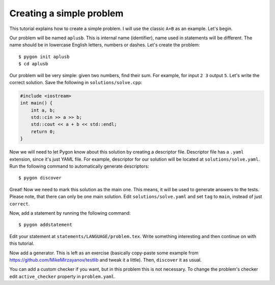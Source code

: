 Creating a simple problem
=========================

This tutorial explains how to create a simple problem.
I will use the classic ``A+B`` as an example. Let's begin.

Our problem will be named ``aplusb``. This is internal name (identifier),
name used in statements will be different. The name should be in lowercase
English letters, numbers or dashes. Let's create the problem:

::

    $ pygon init aplusb
    $ cd aplusb

Our problem will be very simple: given two numbers, find their sum.
For example, for input ``2 3`` output ``5``.
Let's write the correct solution. Save the following in ``solutions/solve.cpp``:

.. code:: c++

   #include <iostream>
   int main() {
       int a, b;
       std::cin >> a >> b;
       std::cout << a + b << std::endl;
       return 0;
   }

Now we will need to let Pygon know about this solution by creating a descriptor file.
Descriptor file has a ``.yaml`` extension, since it's just YAML file.
For example, descriptor for our solution will be located at ``solutions/solve.yaml``.
Run the following command to automatically generate descriptors:

::

    $ pygon discover

Great! Now we need to mark this solution as the main one. This means, it will be used
to generate answers to the tests. Please note, that there can only be one main solution.
Edit ``solutions/solve.yaml`` and set ``tag`` to ``main``, instead of just ``correct``.

Now, add a statement by running the following command:

::

    $ pygon addstatement

Edit your statement at ``statements/LANGUAGE/problem.tex``.
Write something interesting and then continue on with this tutorial.

Now add a generator. This is left as an exercise (basically copy-paste some example
from https://github.com/MikeMirzayanov/testlib and tweak it a little). Then, ``discover`` it as usual.

You can add a custom checker if you want, but in this problem this is not necessary.
To change the problem's checker edit ``active_checker`` property in ``problem.yaml``.
